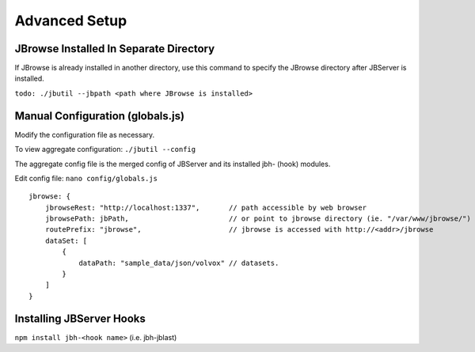 **************
Advanced Setup
**************

.. _jbs-separate-dir:

JBrowse Installed In Separate Directory 
=======================================

If JBrowse is already installed in another directory, use this command to specify
the JBrowse directory after JBServer is installed.

``todo: ./jbutil --jbpath <path where JBrowse is installed>``



Manual Configuration (globals.js)
=================================

Modify the configuration file as necessary.

To view aggregate configuration: ``./jbutil --config``

The aggregate config file is the merged config of JBServer and its installed jbh- (hook)
modules.

Edit config file: ``nano config/globals.js``

:: 

    jbrowse: {
        jbrowseRest: "http://localhost:1337",       // path accessible by web browser
        jbrowsePath: jbPath,                        // or point to jbrowse directory (ie. "/var/www/jbrowse/") 
        routePrefix: "jbrowse",                     // jbrowse is accessed with http://<addr>/jbrowse
        dataSet: [
            {
                dataPath: "sample_data/json/volvox" // datasets.  
            }
        ]
    }




Installing JBServer Hooks
=========================



``npm install jbh-<hook name>`` (i.e. jbh-jblast)




